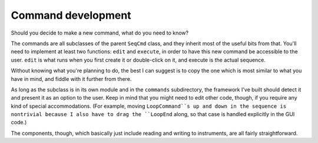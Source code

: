Command development
===================

Should you decide to make a new command, what do you need to know?

The commands are all subclasses of the parent ``SeqCmd`` class, and they inherit most of the useful bits from that.
You'll need to implement at least two functions: ``edit`` and ``execute``, in order to have this new command be accessible to the user.
``edit`` is what runs when you first create it or double-click on it, and execute is the actual sequence.

Without knowing what you're planning to do, the best I can suggest is to copy the one which is most similar to what you have in mind, and fiddle with it further from there.

As long as the subclass is in its own module and in the ``commands`` subdirectory, the framework I've built should detect it and present it as an option to the user.
Keep in mind that you might need to edit other code, though, if you require any kind of special accommodations.
(For example, moving ``LoopCommand``s up and down in the sequence is nontrivial because I also have to drag the ``LoopEnd`` along, so that case is handled explicitly in the GUI code.)

The components, though, which basically just include reading and writing to instruments, are all fairly straightforward.
